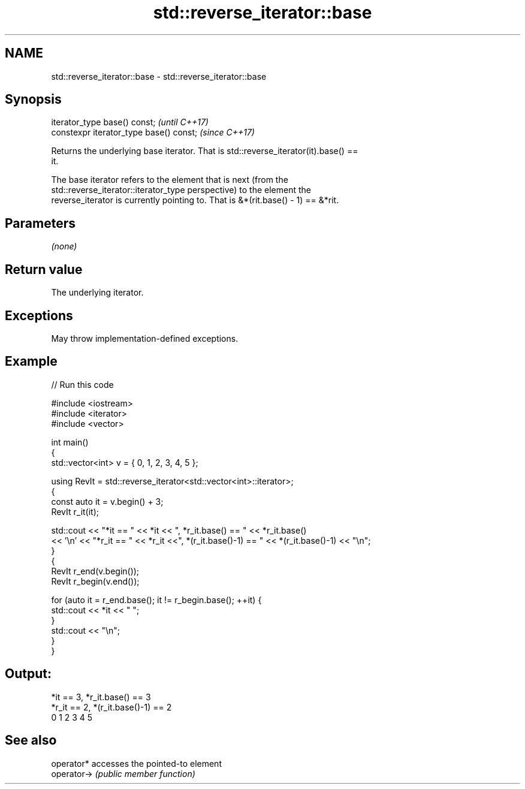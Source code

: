 .TH std::reverse_iterator::base 3 "2021.11.17" "http://cppreference.com" "C++ Standard Libary"
.SH NAME
std::reverse_iterator::base \- std::reverse_iterator::base

.SH Synopsis
   iterator_type base() const;            \fI(until C++17)\fP
   constexpr iterator_type base() const;  \fI(since C++17)\fP

   Returns the underlying base iterator. That is std::reverse_iterator(it).base() ==
   it.

   The base iterator refers to the element that is next (from the
   std::reverse_iterator::iterator_type perspective) to the element the
   reverse_iterator is currently pointing to. That is &*(rit.base() - 1) == &*rit.

.SH Parameters

   \fI(none)\fP

.SH Return value

   The underlying iterator.

.SH Exceptions

   May throw implementation-defined exceptions.

.SH Example


// Run this code

 #include <iostream>
 #include <iterator>
 #include <vector>

 int main()
 {
   std::vector<int> v = { 0, 1, 2, 3, 4, 5 };

   using RevIt = std::reverse_iterator<std::vector<int>::iterator>;
   {
     const auto it = v.begin() + 3;
     RevIt r_it(it);

     std::cout << "*it == " << *it << ", *r_it.base() == " << *r_it.base()
     << '\\n' << "*r_it == " << *r_it <<", *(r_it.base()-1) == " << *(r_it.base()-1) << "\\n";
   }
   {
     RevIt r_end(v.begin());
     RevIt r_begin(v.end());

     for (auto it = r_end.base(); it != r_begin.base(); ++it) {
       std::cout << *it << " ";
     }
     std::cout << "\\n";
   }
 }

.SH Output:

 *it == 3, *r_it.base() == 3
 *r_it == 2, *(r_it.base()-1) == 2
 0 1 2 3 4 5

.SH See also

   operator*  accesses the pointed-to element
   operator-> \fI(public member function)\fP

